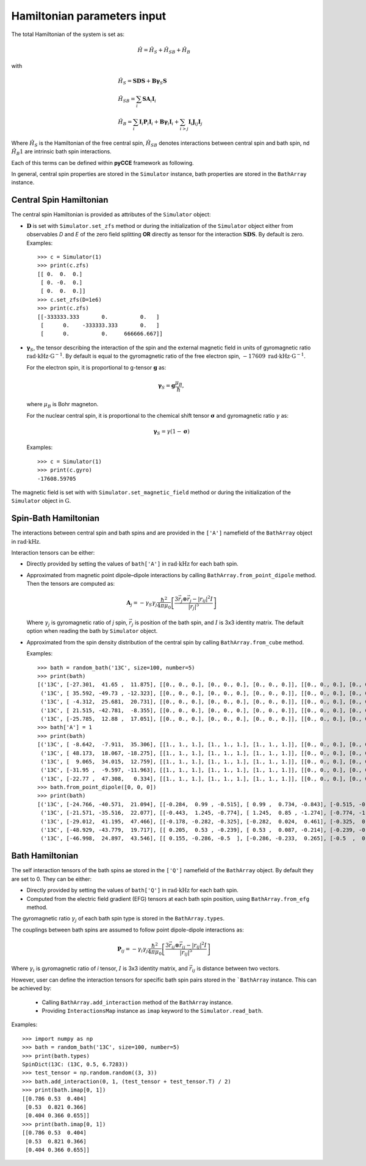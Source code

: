 Hamiltonian parameters input
==================================

The total Hamiltonian of the system is set as:

.. math::
    \hat H = \hat H_S + \hat H_{SB} + \hat H_{B}

with

.. math::

        &\hat H_S = \mathbf{SDS} + \mathbf{B\gamma}_{S}\mathbf{S} \\
        &\hat H_{SB} = \sum_i \mathbf{S}\mathbf{A}_i\mathbf{I}_i \\
        &\hat H_{B} = \sum_i{\mathbf{I}_i\mathbf{P}_i \mathbf{I}_i +
                      \mathbf{B}\mathbf{\gamma}_i\mathbf{I}_i} +
                      \sum_{i>j} \mathbf{I}_i\mathbf{J}_{ij}\mathbf{I}_j

Where :math:`\hat H_S` is the Hamiltonian of the free central spin,
:math:`\hat H_{SB}` denotes interactions between central spin and bath spin,
nd :math:`\hat H_B1` are intrinsic bath spin interactions.

Each of this terms can be defined within **pyCCE** framework as following.

In general, central spin properties are stored in the ``Simulator`` instance, bath properties are stored in the
``BathArray`` instance.

Central Spin Hamiltonian
..................................

The central spin Hamiltonian is provided as attributes of the ``Simulator`` object:

- :math:`\mathbf{D}` is set with ``Simulator.set_zfs`` method or during the initialization of the
  ``Simulator`` object either from observables *D* and *E* of the zero field
  splitting **OR** directly as tensor for the interaction :math:`\mathbf{SDS}`. By default is zero.
  Examples::

    >>> c = Simulator(1)
    >>> print(c.zfs)
    [[ 0.  0.  0.]
     [ 0. -0.  0.]
     [ 0.  0.  0.]]
    >>> c.set_zfs(D=1e6)
    >>> print(c.zfs)
    [[-333333.333       0.          0.   ]
     [      0.    -333333.333       0.   ]
     [      0.          0.     666666.667]]

- :math:`\mathbf{\gamma}_S`, the tensor describing
  the interaction of the spin and the external magnetic field in units of gyromagnetic ratio
  :math:`\mathrm{rad}\cdot\mathrm{kHz}\cdot\mathrm{G}^{-1}`.
  By default is equal to the gyromagnetic ratio of the free electron spin,
  :math:`-17609\ \mathrm{rad}\cdot\mathrm{kHz}\cdot\mathrm{G}^{-1}`.

  For the electron spin, it is proportional
  to g-tensor :math:`\mathbf{g}` as:

  .. math:: \mathbf{\gamma}_S=\mathbf{g}\frac{\mu_B}{\hbar},

  where :math:`\mu_B` is Bohr magneton.

  For the nuclear central spin, it is proportional to the chemical shift tensor :math:`\mathbf{\sigma}`
  and gyromagnetic ratio :math:`\gamma` as:

  .. math:: \mathbf{\gamma}_S=\gamma(1 - \mathbf{\sigma})

  Examples::

    >>> c = Simulator(1)
    >>> print(c.gyro)
    -17608.59705

The magnetic field is set with  with ``Simulator.set_magnetic_field`` method or during the initialization of the
``Simulator`` object in :math:`\mathrm{G}`.

Spin-Bath Hamiltonian
........................................

The interactions between central spin and bath spins and are provided
in the ``['A']`` namefield of the ``BathArray`` object in :math:`\mathrm{rad}\cdot\mathrm{kHz}`.

Interaction tensors can be either:

- Directly provided by setting the values of ``bath['A']`` in :math:`\mathrm{rad}\cdot\mathrm{kHz}`
  for each bath spin.
- Approximated from magnetic point dipole–dipole interactions by calling ``BathArray.from_point_dipole`` method.
  Then the tensors are computed as:

  .. math::

    \mathbf{A}_{j} = -\gamma_{S} \gamma_{j} \frac{\hbar^2}{4\pi \mu_0}
                       \left[ \frac{3 \vec{r_{j}} \otimes \vec{r_j} - |r_{ij}|^2 I}{|r_{j}|^5} \right]

  Where :math:`\gamma_{j}` is gyromagnetic ratio of `j` spin, :math:`\vec{r_j}` is position of the bath spin,
  and :math:`I` is 3x3 identity matrix. The default option when reading the bath by ``Simulator`` object.

- Approximated from the spin density distribution of the central spin by calling ``BathArray.from_cube`` method.

  Examples::

    >>> bath = random_bath('13C', size=100, number=5)
    >>> print(bath)
    [('13C', [-27.301,  41.65 ,  11.875], [[0., 0., 0.], [0., 0., 0.], [0., 0., 0.]], [[0., 0., 0.], [0., 0., 0.], [0., 0., 0.]])
     ('13C', [ 35.592, -49.73 , -12.323], [[0., 0., 0.], [0., 0., 0.], [0., 0., 0.]], [[0., 0., 0.], [0., 0., 0.], [0., 0., 0.]])
     ('13C', [ -4.312,  25.681,  20.731], [[0., 0., 0.], [0., 0., 0.], [0., 0., 0.]], [[0., 0., 0.], [0., 0., 0.], [0., 0., 0.]])
     ('13C', [ 21.515, -42.781,  -8.355], [[0., 0., 0.], [0., 0., 0.], [0., 0., 0.]], [[0., 0., 0.], [0., 0., 0.], [0., 0., 0.]])
     ('13C', [-25.785,  12.88 ,  17.051], [[0., 0., 0.], [0., 0., 0.], [0., 0., 0.]], [[0., 0., 0.], [0., 0., 0.], [0., 0., 0.]])]
    >>> bath['A'] = 1
    >>> print(bath)
    [('13C', [ -8.642,  -7.911,  35.306], [[1., 1., 1.], [1., 1., 1.], [1., 1., 1.]], [[0., 0., 0.], [0., 0., 0.], [0., 0., 0.]])
     ('13C', [ 48.173,  18.067, -18.275], [[1., 1., 1.], [1., 1., 1.], [1., 1., 1.]], [[0., 0., 0.], [0., 0., 0.], [0., 0., 0.]])
     ('13C', [  9.065,  34.015,  12.759], [[1., 1., 1.], [1., 1., 1.], [1., 1., 1.]], [[0., 0., 0.], [0., 0., 0.], [0., 0., 0.]])
     ('13C', [-31.95 ,  -9.597, -11.963], [[1., 1., 1.], [1., 1., 1.], [1., 1., 1.]], [[0., 0., 0.], [0., 0., 0.], [0., 0., 0.]])
     ('13C', [-22.77 ,  47.308,   0.334], [[1., 1., 1.], [1., 1., 1.], [1., 1., 1.]], [[0., 0., 0.], [0., 0., 0.], [0., 0., 0.]])]
    >>> bath.from_point_dipole([0, 0, 0])
    >>> print(bath)
    [('13C', [-24.766, -40.571,  21.094], [[-0.284,  0.99 , -0.515], [ 0.99 ,  0.734, -0.843], [-0.515, -0.843, -0.45 ]], [[0., 0., 0.], [0., 0., 0.], [0., 0., 0.]])
     ('13C', [-21.571, -35.516,  22.077], [[-0.443,  1.245, -0.774], [ 1.245,  0.85 , -1.274], [-0.774, -1.274, -0.407]], [[0., 0., 0.], [0., 0., 0.], [0., 0., 0.]])
     ('13C', [-29.012,  41.195,  47.466], [[-0.178, -0.282, -0.325], [-0.282,  0.024,  0.461], [-0.325,  0.461,  0.155]], [[0., 0., 0.], [0., 0., 0.], [0., 0., 0.]])
     ('13C', [-48.929, -43.779,  19.717], [[ 0.205,  0.53 , -0.239], [ 0.53 ,  0.087, -0.214], [-0.239, -0.214, -0.292]], [[0., 0., 0.], [0., 0., 0.], [0., 0., 0.]])
     ('13C', [-46.998,  24.897,  43.546], [[ 0.155, -0.286, -0.5  ], [-0.286, -0.233,  0.265], [-0.5  ,  0.265,  0.078]], [[0., 0., 0.], [0., 0., 0.], [0., 0., 0.]])]

Bath Hamiltonian
..................................
The self interaction tensors of the bath spins ae stored in the ``['Q']`` namefield of the ``BathArray`` object.
By default they are set to 0. They can be either:

- Directly provided by setting the values of ``bath['Q']`` in :math:`\mathrm{rad}\cdot\mathrm{kHz}`
  for each bath spin.
- Computed from the electric field gradient (EFG) tensors at each bath spin position,
  using ``BathArray.from_efg`` method.

The gyromagnetic ratio :math:`\gamma_j` of each bath spin type is stored in the ``BathArray.types``.

The couplings between bath spins are assumed to follow point dipole-dipole interactions as:

.. math::

    \mathbf{P}_{ij} = -\gamma_{i} \gamma_{j} \frac{\hbar^2}{4\pi \mu_0}
                       \left[ \frac{3 \vec{r_{ij}} \otimes \vec{r_ij} - |r_{ij}|^2 I}{|r_{ij}|^5} \right]

Where :math:`\gamma_{i}` is gyromagnetic ratio of `i` tensor, :math:`I` is 3x3 identity matrix, and
:math:`\vec{r_{ij}` is distance between two vectors.

However, user can define the interaction tensors for specific bath spin pairs stored in the ```BathArray`` instance.
This can be achieved by:

    - Calling ``BathArray.add_interaction`` method of the ``BathArray`` instance.
    - Providing ``InteractionsMap`` instance as ``imap`` keyword to the ``Simulator.read_bath``.

Examples::

    >>> import numpy as np
    >>> bath = random_bath('13C', size=100, number=5)
    >>> print(bath.types)
    SpinDict(13C: (13C, 0.5, 6.7283))
    >>> test_tensor = np.random.random((3, 3))
    >>> bath.add_interaction(0, 1, (test_tensor + test_tensor.T) / 2)
    >>> print(bath.imap[0, 1])
    [[0.786 0.53  0.404]
     [0.53  0.821 0.366]
     [0.404 0.366 0.655]]
    >>> print(bath.imap[0, 1])
    [[0.786 0.53  0.404]
     [0.53  0.821 0.366]
     [0.404 0.366 0.655]]

